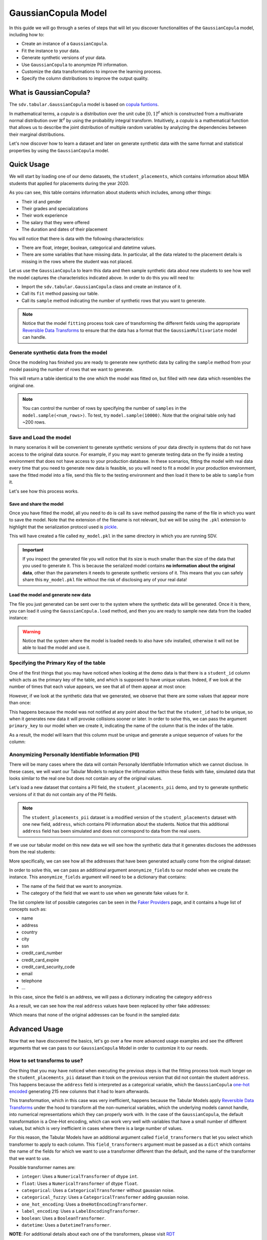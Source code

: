 .. _gaussian_copula:

GaussianCopula Model
====================

In this guide we will go through a series of steps that will let you
discover functionalities of the ``GaussianCopula`` model, including how
to:

-  Create an instance of a ``GaussianCopula``.
-  Fit the instance to your data.
-  Generate synthetic versions of your data.
-  Use ``GaussianCopula`` to anonymize PII information.
-  Customize the data transformations to improve the learning process.
-  Specify the column distributions to improve the output quality.

What is GaussianCopula?
-----------------------

The ``sdv.tabular.GaussianCopula`` model is based on
`copula funtions <https://en.wikipedia.org/wiki/Copula_%28probability_theory%29>`__.

In mathematical terms, a *copula* is a distribution over the unit
cube :math:`{\displaystyle [0,1]^{d}}` which is constructed from a
multivariate normal distribution over
:math:`{\displaystyle \mathbb {R} ^{d}}` by using the probability
integral transform. Intuitively, a *copula* is a mathematical function
that allows us to describe the joint distribution of multiple random
variables by analyzing the dependencies between their marginal
distributions.

Let's now discover how to learn a dataset and later on generate
synthetic data with the same format and statistical properties by using
the ``GaussianCopula`` model.

Quick Usage
-----------

We will start by loading one of our demo datasets, the
``student_placements``, which contains information about MBA students
that applied for placements during the year 2020.

.. ipython:: python
    :okwarning:

    from sdv.demo import load_tabular_demo

    data = load_tabular_demo('student_placements')
    data.head()

As you can see, this table contains information about students which
includes, among other things:

-  Their id and gender
-  Their grades and specializations
-  Their work experience
-  The salary that they were offered
-  The duration and dates of their placement

You will notice that there is data with the following characteristics:

-  There are float, integer, boolean, categorical and datetime values.
-  There are some variables that have missing data. In particular, all
   the data related to the placement details is missing in the rows
   where the student was not placed.

Let us use the ``GaussianCopula`` to learn this data and then sample
synthetic data about new students to see how well the model captures the
characteristics indicated above. In order to do this you will need to:

-  Import the ``sdv.tabular.GaussianCopula`` class and create an
   instance of it.
-  Call its ``fit`` method passing our table.
-  Call its ``sample`` method indicating the number of synthetic rows
   that you want to generate.

.. ipython:: python
    :okwarning:

    from sdv.tabular import GaussianCopula

    model = GaussianCopula()
    model.fit(data)

.. note::

    Notice that the model ``fitting`` process took care of transforming the
    different fields using the appropriate `Reversible Data
    Transforms <http://github.com/sdv-dev/RDT>`__ to ensure that the data
    has a format that the ``GaussianMultivariate`` model can handle.


Generate synthetic data from the model
~~~~~~~~~~~~~~~~~~~~~~~~~~~~~~~~~~~~~~

Once the modeling has finished you are ready to generate new synthetic
data by calling the ``sample`` method from your model passing the number
of rows that we want to generate.

.. ipython:: python
    :okwarning:

    new_data = model.sample(200)

This will return a table identical to the one which the model was fitted
on, but filled with new data which resembles the original one.

.. ipython:: python
    :okwarning:

    new_data.head()

.. note::

    You can control the number of rows by specifying the number of
    ``samples`` in the ``model.sample(<num_rows>)``. To test, try
    ``model.sample(10000)``. Note that the original table only had ~200
    rows.

Save and Load the model
~~~~~~~~~~~~~~~~~~~~~~~

In many scenarios it will be convenient to generate synthetic versions
of your data directly in systems that do not have access to the original
data source. For example, if you may want to generate testing data on
the fly inside a testing environment that does not have access to your
production database. In these scenarios, fitting the model with real
data every time that you need to generate new data is feasible, so you
will need to fit a model in your production environment, save the fitted
model into a file, send this file to the testing environment and then
load it there to be able to ``sample`` from it.

Let's see how this process works.

Save and share the model
^^^^^^^^^^^^^^^^^^^^^^^^

Once you have fitted the model, all you need to do is call its ``save``
method passing the name of the file in which you want to save the model.
Note that the extension of the filename is not relevant, but we will be
using the ``.pkl`` extension to highlight that the serialization
protocol used is
`pickle <https://docs.python.org/3/library/pickle.html>`__.

.. ipython:: python
    :okwarning:

    model.save('my_model.pkl')

This will have created a file called ``my_model.pkl`` in the same
directory in which you are running SDV.

.. important::

    If you inspect the generated file you will notice that its size is much
    smaller than the size of the data that you used to generate it. This is
    because the serialized model contains **no information about the
    original data**, other than the parameters it needs to generate
    synthetic versions of it. This means that you can safely share this
    ``my_model.pkl`` file without the risk of disclosing any of your real
    data!

Load the model and generate new data
^^^^^^^^^^^^^^^^^^^^^^^^^^^^^^^^^^^^

The file you just generated can be sent over to the system where the
synthetic data will be generated. Once it is there, you can load it
using the ``GaussianCopula.load`` method, and then you are ready to
sample new data from the loaded instance:

.. ipython:: python
    :okwarning:

    loaded = GaussianCopula.load('my_model.pkl')
    new_data = loaded.sample(200)

.. warning::

    Notice that the system where the model is loaded needs to also have
    ``sdv`` installed, otherwise it will not be able to load the model and
    use it.


Specifying the Primary Key of the table
~~~~~~~~~~~~~~~~~~~~~~~~~~~~~~~~~~~~~~~

One of the first things that you may have noticed when looking at the demo
data is that there is a ``student_id`` column which acts as the primary
key of the table, and which is supposed to have unique values. Indeed,
if we look at the number of times that each value appears, we see that
all of them appear at most once:

.. ipython:: python
    :okwarning:

    data.student_id.value_counts().max()

However, if we look at the synthetic data that we generated, we observe
that there are some values that appear more than once:

.. ipython:: python
    :okwarning:

    new_data[new_data.student_id == new_data.student_id.value_counts().index[0]]


This happens because the model was not notified at any point about the
fact that the ``student_id`` had to be unique, so when it generates new
data it will provoke collisions sooner or later. In order to solve this,
we can pass the argument ``primary_key`` to our model when we create it,
indicating the name of the column that is the index of the table.

.. ipython:: python
    :okwarning:

    model = GaussianCopula(
        primary_key='student_id'
    )
    model.fit(data)
    new_data = model.sample(200)
    new_data.head()

As a result, the model will learn that this column must be unique and
generate a unique sequence of values for the column:

.. ipython:: python
    :okwarning:

    new_data.student_id.value_counts().max()


Anonymizing Personally Identifiable Information (PII)
~~~~~~~~~~~~~~~~~~~~~~~~~~~~~~~~~~~~~~~~~~~~~~~~~~~~~

There will be many cases where the data will contain Personally
Identifiable Information which we cannot disclose. In these cases, we
will want our Tabular Models to replace the information within these
fields with fake, simulated data that looks similar to the real one but
does not contain any of the original values.

Let's load a new dataset that contains a PII field, the
``student_placements_pii`` demo, and try to generate synthetic versions
of it that do not contain any of the PII fields.

.. note::

    The ``student_placements_pii`` dataset is a modified version of the
    ``student_placements`` dataset with one new field, ``address``, which
    contains PII information about the students. Notice that this additional
    ``address`` field has been simulated and does not correspond to data
    from the real users.

.. ipython:: python
    :okwarning:

    data_pii = load_tabular_demo('student_placements_pii')
    data_pii.head()


If we use our tabular model on this new data we will see how the
synthetic data that it generates discloses the addresses from the real
students:

.. ipython:: python
    :okwarning:

    model = GaussianCopula(
        primary_key='student_id',
    )
    model.fit(data_pii)
    new_data_pii = model.sample(200)
    new_data_pii.head()

More specifically, we can see how all the addresses that have been generated
actually come from the original dataset:

.. ipython:: python
    :okwarning:

    new_data_pii.address.isin(data_pii.address).sum()


In order to solve this, we can pass an additional argument
``anonymize_fields`` to our model when we create the instance. This
``anonymize_fields`` argument will need to be a dictionary that
contains:

-  The name of the field that we want to anonymize.
-  The category of the field that we want to use when we generate fake
   values for it.

The list complete list of possible categories can be seen in the `Faker
Providers <https://faker.readthedocs.io/en/master/providers.html>`__
page, and it contains a huge list of concepts such as:

-  name
-  address
-  country
-  city
-  ssn
-  credit\_card\_number
-  credit\_card\_expire
-  credit\_card\_security\_code
-  email
-  telephone
-  ...

In this case, since the field is an address, we will pass a
dictionary indicating the category ``address``

.. ipython:: python
    :okwarning:

    model = GaussianCopula(
        primary_key='student_id',
        anonymize_fields={
            'address': 'address'
        }
    )
    model.fit(data_pii)


As a result, we can see how the real ``address`` values have been
replaced by other fake addresses:

.. ipython:: python
    :okwarning:

    new_data_pii = model.sample(200)
    new_data_pii.head()


Which means that none of the original addresses can be found in the sampled
data:

.. ipython:: python
    :okwarning:

    data_pii.address.isin(new_data_pii.address).sum()


Advanced Usage
--------------

Now that we have discovered the basics, let's go over a few more
advanced usage examples and see the different arguments that we can pass
to our ``GaussianCopula`` Model in order to customize it to our needs.

How to set transforms to use?
~~~~~~~~~~~~~~~~~~~~~~~~~~~~~

One thing that you may have noticed when executing the previous steps is
that the fitting process took much longer on the
``student_placements_pii`` dataset than it took on the previous version
that did not contain the student ``address``. This happens because the
``address`` field is interpreted as a categorical variable, which the
``GaussianCopula`` `one-hot
encoded <https://en.wikipedia.org/wiki/One-hot>`__ generating 215 new
columns that it had to learn afterwards.

This transformation, which in this case was very inefficient, happens
because the Tabular Models apply `Reversible Data
Transforms <https://github.com/sdv-dev/RDT>`__ under the hood to
transform all the non-numerical variables, which the underlying models
cannot handle, into numerical representations which they can properly
work with. In the case of the ``GaussianCopula``, the default
transformation is a One-Hot encoding, which can work very well with
variables that have a small number of different values, but which is
very inefficient in cases where there is a large number of values.

For this reason, the Tabular Models have an additional argument called
``field_transformers`` that let you select which transformer to apply to
each column. This ``field_transformers`` argument must be passed as a
``dict`` which contains the name of the fields for which we want to use
a transformer different than the default, and the name of the
transformer that we want to use.

Possible transformer names are:

-  ``integer``: Uses a ``NumericalTransformer`` of dtype ``int``.
-  ``float``: Uses a ``NumericalTransformer`` of dtype ``float``.
-  ``categorical``: Uses a ``CategoricalTransformer`` without gaussian
   noise.
-  ``categorical_fuzzy``: Uses a ``CategoricalTransformer`` adding
   gaussian noise.
-  ``one_hot_encoding``: Uses a ``OneHotEncodingTransformer``.
-  ``label_encoding``: Uses a ``LabelEncodingTransformer``.
-  ``boolean``: Uses a ``BooleanTransformer``.
-  ``datetime``: Uses a ``DatetimeTransformer``.

**NOTE**: For additional details about each one of the transformers,
please visit `RDT <https://github.com/sdv-dev/RDT>`__

Let's now try to improve the previous fitting process by changing the
transformer that we use for the ``address`` field to something other
than the default. As an example, we will use the ``label_encoding``
transformer, which instead of generating one column for each possible
value, it just replaces each value with a unique integer value.

.. ipython:: python
    :okwarning:

    model = GaussianCopula(
        primary_key='student_id',
        anonymize_fields={
            'address': 'address'
        },
        field_transformers={
            'address': 'label_encoding'
        }
    )
    model.fit(data_pii)
    new_data_pii = model.sample(200)
    new_data_pii.head()

Setting Bounds and Specifying Rounding for Numerical Columns
~~~~~~~~~~~~~~~~~~~~~~~~~~~~~~~~~~~~~~~~~~~~~~~~~~~~~~~~~~~~

By default, the model will learn the upper and lower bounds of the
input data, and use that for sampling. This means that all sampled data
will be between the maximum and minimum values found in the original
dataset for each numeric column. This option can be overwritten using the
``min_value`` and ``max_value`` model arguments. These values can either
be set to a numeric value, set to ``'auto'`` which is the default setting,
or set to ``None`` which will mean the column is boundless.

The model will also learn the number of decimal places to round to by default.
This option can be overwritten using the ``rounding`` parameter. The value can
be an int specifying how many decimal places to round to, ``'auto'`` which is
the default setting, or ``None`` which means the data will not be rounded.

Since we may want to sample values outside of the ranges in the original data,
let's pass the ``min_value`` and ``max_value`` arguments as `None` to the model.
To keep the number of decimals consistent across columns, we can set ``rounding``
to be 2.

.. ipython:: python
    :okwarning:

    model = GaussianCopula(
        primary_key='student_id',
        min_value=None,
        max_value=None,
        rounding=2
    )
    model.fit(data)

    unbounded_data = model.sample(10)
    unbounded_data

As you may notice, the sampled data may have values outside the range of
the original data.

Exploring the Probability Distributions
~~~~~~~~~~~~~~~~~~~~~~~~~~~~~~~~~~~~~~~

During the previous steps, every time we fitted the ``GaussianCopula``
it performed the following operations:

1. Learn the format and data types of the passed data
2. Transform the non-numerical and null data using `Reversible Data
   Transforms <https://github.com/sdv-dev/RDT>`__ to obtain a fully
   numerical representation of the data from which we can learn the
   probability distributions.
3. Learn the probability distribution of each column from the table
4. Transform the values of each numerical column by converting them
   to their marginal distribution CDF values and then applying an
   inverse CDF transformation of a standard normal on them.
5. Learn the correlations of the newly generated random variables.

After this, when we used the model to generate new data for our table
using the ``sample`` method, it did:

5. Sample from a Multivariate Standard Normal distribution with the
   learned correlations.
6. Revert the sampled values by computing their standard normal CDF
   and then applying the inverse CDF of their marginal distributions.
7. Revert the RDT transformations to go back to the original data
   format.

As you can see, during these steps the *Marginal Probability
Distributions* have a very important role, since the ``GaussianCopula``
had to learn and reproduce the individual distributions of each column
in our table. We can explore the distributions which the
``GaussianCopula`` used to model each column using its
``get_distributions`` method:

.. ipython:: python
    :okwarning:

    model = GaussianCopula(
        primary_key='student_id',
        min_value=None,
        max_value=None
    )
    model.fit(data)
    distributions = model.get_distributions()

This will return us a ``dict`` which contains the name of the
distribution class used for each column:

.. ipython:: python
    :okwarning:

    distributions

.. note::

    In this list we will see multiple distributions for each one of the
    columns that we have in our data. This is because the RDT
    transformations used to encode the data numerically often use more than
    one column to represent each one of the input variables.

Let's explore the individual distribution of one of the columns in our
data to better understand how the ``GaussianCopula`` processed them and
see if we can improve the results by manually specifying a different
distribution. For example, let's explore the ``experience_years`` column
by looking at the frequency of its values within the original data:

.. ipython:: python
    :okwarning:

    data.experience_years.value_counts()

    @savefig experience_years_1.png width=4in
    data.experience_years.hist();


By observing the data we can see that the behavior of the values in this
column is very similar to a Gamma or even some types of Beta
distribution, where the majority of the values are 0 and the frequency
decreases as the values increase.

Was the ``GaussianCopula`` able to capture this distribution on its own?

.. ipython:: python
    :okwarning:

    distributions['experience_years.value']


It seems that it was not, as it rather thought that the behavior was
closer to a Gaussian distribution. And, as a result, we can see how the
generated values now contain negative values which are invalid for this
column:

.. ipython:: python
    :okwarning:

    new_data.experience_years.value_counts()

    @savefig experience_years_2.png width=4in
    new_data.experience_years.hist();


Let's see how we can improve this situation by passing the
``GaussianCopula`` the exact distribution that we want it to use for
this column.

Setting distributions for individual variables
~~~~~~~~~~~~~~~~~~~~~~~~~~~~~~~~~~~~~~~~~~~~~~

The ``GaussianCopula`` class offers the possibility to indicate which
distribution to use for each one of the columns in the table, in order
to solve situations like the one that we just described. In order to do
this, we need to pass a ``field_distributions`` argument with ``dict``
that indicates the distribution that we want to use for each column.

Possible values for the distribution argument are:

-  ``univariate``: Let ``copulas`` select the optimal univariate
   distribution. This may result in non-parametric models being used.
-  ``parametric``: Let ``copulas`` select the optimal univariate
   distribution, but restrict the selection to parametric distributions
   only.
-  ``bounded``: Let ``copulas`` select the optimal univariate
   distribution, but restrict the selection to bounded distributions
   only. This may result in non-parametric models being used.
-  ``semi_bounded``: Let ``copulas`` select the optimal univariate
   distribution, but restrict the selection to semi-bounded
   distributions only. This may result in non-parametric models being
   used.
-  ``parametric_bounded``: Let ``copulas`` select the optimal univariate
   distribution, but restrict the selection to parametric and bounded
   distributions only.
-  ``parametric_semi_bounded``: Let ``copulas`` select the optimal
   univariate distribution, but restrict the selection to parametric and
   semi-bounded distributions only.
-  ``gaussian``: Use a Gaussian distribution.
-  ``gamma``: Use a Gamma distribution.
-  ``beta``: Use a Beta distribution.
-  ``student_t``: Use a Student T distribution.
-  ``gaussian_kde``: Use a GaussianKDE distribution. This model is
   non-parametric, so using this will make ``get_parameters`` unusable.
-  ``truncated_gaussian``: Use a Truncated Gaussian distribution.

Let's see what happens if we make the ``GaussianCopula`` use the
``gamma`` distribution for our column.

.. ipython:: python
    :okwarning:

    from sdv.tabular import GaussianCopula

    model = GaussianCopula(
        primary_key='student_id',
        field_distributions={
            'experience_years': 'gamma'
        },
        min_value=None,
        max_value=None
    )
    model.fit(data)

After this, we can see how the ``GaussianCopula`` used the indicated
distribution for the ``experience_years`` column

.. ipython:: python
    :okwarning:

    model.get_distributions()['experience_years.value']


And, as a result, we can see how the generated data now have a
behavior which is closer to the original data and always stays within
the valid values range.

.. ipython:: python
    :okwarning:

    new_data = model.sample(len(data))
    new_data.experience_years.value_counts()

    @savefig experience_years_3.png width=4in
    new_data.experience_years.hist();


.. note::

    Even though there are situations like the one shown above where manually
    choosing a distribution seems to give better results, in most cases the
    ``GaussianCopula`` will be able to find the optimal distribution on its
    own, making this manual search of the marginal distributions necessary
    on very little occasions.

Conditional Sampling
~~~~~~~~~~~~~~~~~~~~

As the name implies, conditional sampling allows us to sample from a conditional
distribution using the ``GaussianCopula`` model, which means we can generate only values that
satisfy certain conditions. These conditional values can be passed to the ``conditions``
parameter in the ``sample`` method either as a dataframe or a dictionary.

In case a dictionary is passed, the model will generate as many rows as requested,
all of which will satisfy the specified conditions, such as ``gender = M``.

.. ipython:: python
    :okwarning:

    conditions = {
        'gender': 'M'
    }
    model.sample(5, conditions=conditions)


It's also possible to condition on multiple columns, such as
``gender = M, 'experience_years': 0``.

.. ipython:: python
    :okwarning:

    conditions = {
        'gender': 'M',
        'experience_years': 0
    }
    model.sample(5, conditions=conditions)


The ``conditions`` can also be passed as a dataframe. In that case, the model
will generate one sample for each row of the dataframe, sorted in the same
order. Since the model already knows how many samples to generate, passing
it as a parameter is unnecessary. For example, if we want to generate three
samples where ``gender = M`` and three samples with ``gender = F``, we can do the
following:

.. ipython:: python
    :okwarning:

    import pandas as pd

    conditions = pd.DataFrame({
        'gender': ['M', 'M', 'M', 'F', 'F', 'F'],
    })
    model.sample(conditions=conditions)


``GaussianCopula`` also supports conditioning on continuous values, as long as the values
are within the range of seen numbers. For example, if all the values of the
dataset are within 0 and 1, ``GaussianCopula`` will not be able to set this value to 1000.

.. ipython:: python
    :okwarning:

    conditions = {
        'degree_perc': 70.0
    }
    model.sample(5, conditions=conditions)


.. note::

    Currently, conditional sampling works through a rejection sampling process,
    where rows are sampled repeatedly until one that satisfies the conditions is
    found. In case you are running into a ``Could not get enough valid rows within
    x trials`` or simply wish to optimize the results, there are three parameters
    that can be fine-tuned: ``max_rows_multiplier``, ``max_retries`` and ``float_rtol``.
    More information about these parameters can be found in the `API section
    <https://sdv.dev/SDV/api_reference/tabular/api/sdv.tabular.copulas.GaussianCopula.sample.
    html>`__.


How do I specify constraints?
~~~~~~~~~~~~~~~~~~~~~~~~~~~~~

If you look closely at the data you may notice that some properties were
not completely captured by the model. For example, you may have seen
that sometimes the model produces an ``experience_years`` number greater
than ``0`` while also indicating that ``work_experience`` is ``False``.
These types of properties are what we call ``Constraints`` and can also
be handled using ``SDV``. For further details about them please visit
the :ref:`single_table_constraints` guide.


Can I evaluate the Synthetic Data?
~~~~~~~~~~~~~~~~~~~~~~~~~~~~~~~~~~

A very common question when someone starts using **SDV** to generate
synthetic data is: *"How good is the data that I just generated?"*

In order to answer this question, **SDV** has a collection of metrics
and tools that allow you to compare the *real* that you provided and the
*synthetic* data that you generated using **SDV** or any other tool.

You can read more about this in the :ref:`evaluation` guide.
